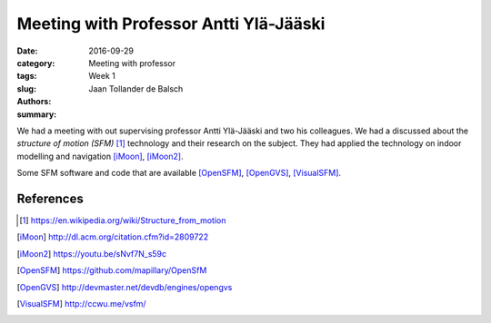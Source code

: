 Meeting with Professor Antti Ylä-Jääski
=======================================

:date: 2016-09-29
:category: Meeting with professor
:tags: Week 1
:slug:
:authors: Jaan Tollander de Balsch
:summary:

We had a meeting with out supervising professor Antti Ylä-Jääski and two his colleagues. We had a discussed about the *structure of motion (SFM)* [1]_ technology and their research on the subject. They had applied the technology on indoor modelling and navigation [iMoon]_, [iMoon2]_.

Some SFM software and code that are available [OpenSFM]_, [OpenGVS]_, [VisualSFM]_.


References
----------
.. [1] https://en.wikipedia.org/wiki/Structure_from_motion
.. [iMoon] http://dl.acm.org/citation.cfm?id=2809722
.. [iMoon2] https://youtu.be/sNvf7N_s59c
.. [OpenSFM] https://github.com/mapillary/OpenSfM
.. [OpenGVS] http://devmaster.net/devdb/engines/opengvs
.. [VisualSFM] http://ccwu.me/vsfm/
